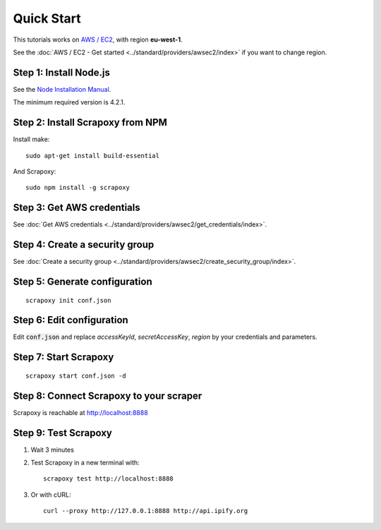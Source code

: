 ===========
Quick Start
===========


This tutorials works on `AWS / EC2`_, with region **eu-west-1**.

See the :doc:`AWS / EC2 - Get started <../standard/providers/awsec2/index>` if you want to change region.


Step 1: Install Node.js
=======================

See the `Node Installation Manual`_.

The minimum required version is 4.2.1.


Step 2: Install Scrapoxy from NPM
=================================

Install make:

::

    sudo apt-get install build-essential


And Scrapoxy:

::

    sudo npm install -g scrapoxy


Step 3: Get AWS credentials
===========================

See :doc:`Get AWS credentials <../standard/providers/awsec2/get_credentials/index>`.


Step 4: Create a security group
===============================

See :doc:`Create a security group <../standard/providers/awsec2/create_security_group/index>`.


Step 5: Generate configuration
==============================

::

    scrapoxy init conf.json


Step 6: Edit configuration 
==========================

Edit :code:`conf.json` and replace *accessKeyId*, *secretAccessKey*, *region* by your credentials and parameters.


Step 7: Start Scrapoxy
======================

::

    scrapoxy start conf.json -d


Step 8: Connect Scrapoxy to your scraper
========================================

Scrapoxy is reachable at http://localhost:8888


Step 9: Test Scrapoxy
=====================

1. Wait 3 minutes
2. Test Scrapoxy in a new terminal with::

    scrapoxy test http://localhost:8888


3. Or with cURL::

    curl --proxy http://127.0.0.1:8888 http://api.ipify.org


.. _`AWS / EC2`: https://aws.amazon.com/ec2
.. _`Node Installation Manual`: https://github.com/nodesource/distributions
